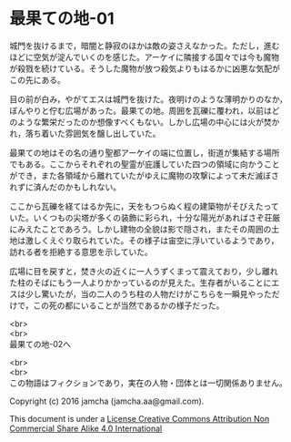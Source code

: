 #+OPTIONS: toc:nil
#+OPTIONS: \n:t

* 最果ての地-01

  城門を抜けるまで，暗闇と静寂のほかは敵の姿さえなかった。ただし，進む
  ほどに空気が淀んでいくのを感じた。アーケイに隣接する国々では今も魔物
  が殺戮を続けている。そうした魔物が放つ殺気よりもはるかに凶悪な気配が
  この先にある。

  目の前が白み，やがてエスは城門を抜けた。夜明けのような薄明かりのなか，
  ぼんやりと佇む広場があった。最果ての地。周囲を瓦礫に覆われ，以前はど
  のような繁栄だったのか想像すべくもない。しかし広場の中心には火が焚か
  れ，落ち着いた雰囲気を醸し出していた。

  最果ての地はその名の通り聖都アーケイの端に位置し，街道が集結する場所
  でもある。ここからそれぞれの聖霊が庇護していた四つの領域に向かうこと
  ができ，また各領域から離れていたがゆえに魔物の攻撃によって未だ滅ぼさ
  れずに済んだのかもしれない。

  ここから瓦礫を経てはるか先に，天をもつらぬく程の建築物がそびえたって
  いた。いくつもの尖塔が多くの装飾に彩られ，十分な陽光があればさぞ荘厳
  にみえたことであろう。しかし建物の全貌は影で隠され，またその周囲の土
  地は激しくえぐり取られていた。その様子は宙空に浮いているようであり，
  訪れる者を拒絶する意思を示していた。

  広場に目を戻すと，焚き火の近くに一人うずくまって震えており，少し離れ
  た柱のそばにもう一人よりかかっているのが見えた。生存者がいることにエ
  スは少し驚いたが，当の二人のうち柱の人物だけがこちらを一瞬見やっただ
  けで，この死の都にいることが当然であるかの様子だった。



  <br>
  <br>
  最果ての地-02へ

  <br>
  <br>
  この物語はフィクションであり，実在の人物・団体とは一切関係ありません。

  Copyright (c) 2016 jamcha (jamcha.aa@gmail.com).

  This document is under a [[http://creativecommons.org/licenses/by-nc-sa/4.0/deed][License Creative Commons Attribution Non Commercial Share Alike 4.0 International]]

  [[http://creativecommons.org/licenses/by-nc-sa/4.0/deed][file:http://i.creativecommons.org/l/by-nc-sa/3.0/80x15.png]]

